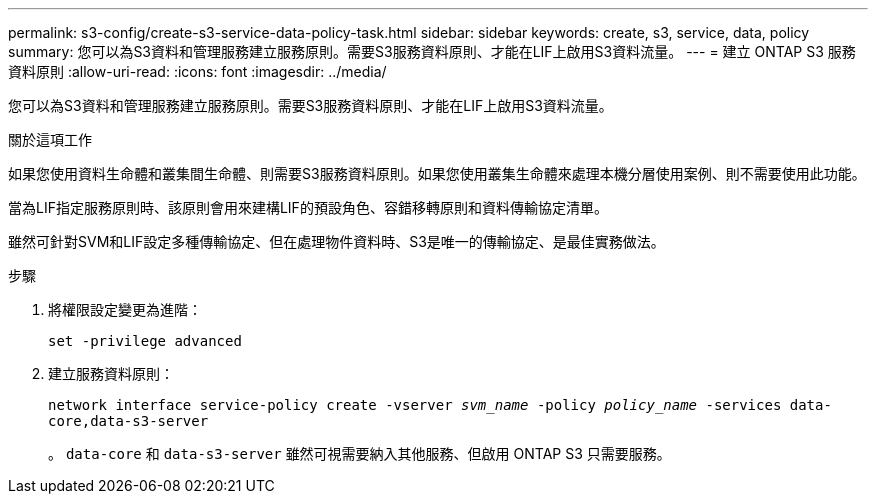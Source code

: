 ---
permalink: s3-config/create-s3-service-data-policy-task.html 
sidebar: sidebar 
keywords: create, s3, service, data, policy 
summary: 您可以為S3資料和管理服務建立服務原則。需要S3服務資料原則、才能在LIF上啟用S3資料流量。 
---
= 建立 ONTAP S3 服務資料原則
:allow-uri-read: 
:icons: font
:imagesdir: ../media/


[role="lead"]
您可以為S3資料和管理服務建立服務原則。需要S3服務資料原則、才能在LIF上啟用S3資料流量。

.關於這項工作
如果您使用資料生命體和叢集間生命體、則需要S3服務資料原則。如果您使用叢集生命體來處理本機分層使用案例、則不需要使用此功能。

當為LIF指定服務原則時、該原則會用來建構LIF的預設角色、容錯移轉原則和資料傳輸協定清單。

雖然可針對SVM和LIF設定多種傳輸協定、但在處理物件資料時、S3是唯一的傳輸協定、是最佳實務做法。

.步驟
. 將權限設定變更為進階：
+
`set -privilege advanced`

. 建立服務資料原則：
+
`network interface service-policy create -vserver _svm_name_ -policy _policy_name_ -services data-core,data-s3-server`

+
。 `data-core` 和 `data-s3-server` 雖然可視需要納入其他服務、但啟用 ONTAP S3 只需要服務。



